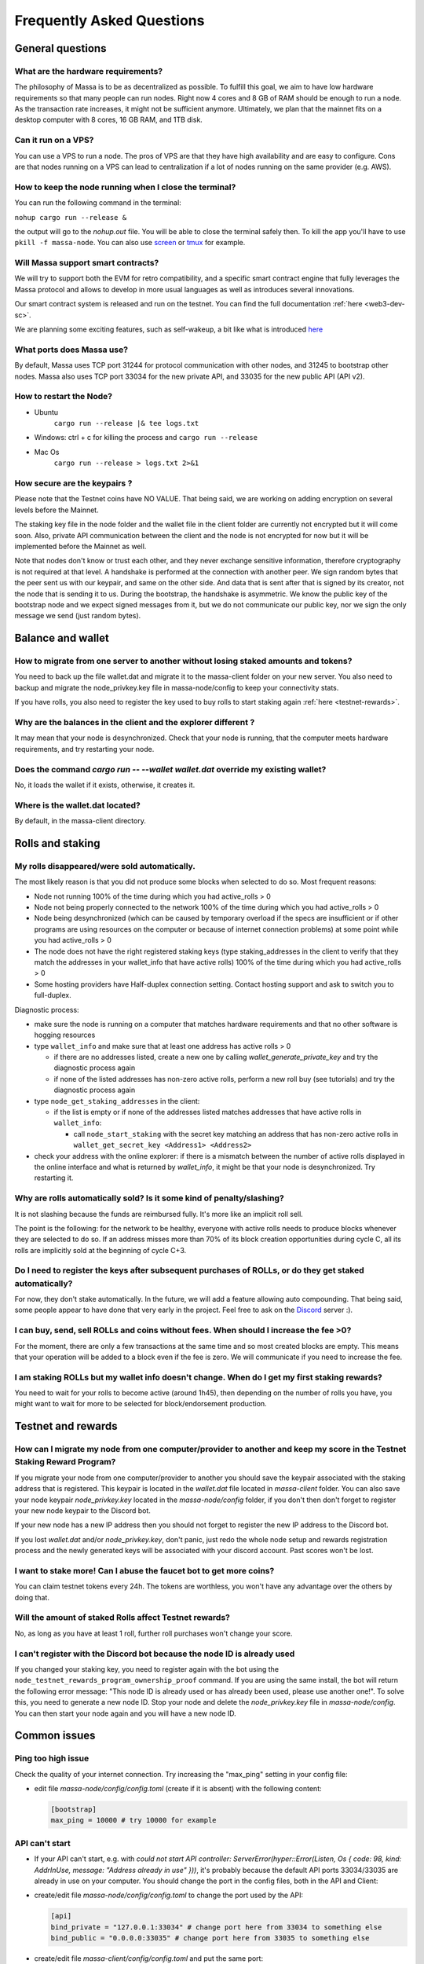 .. _testnet-faq:

Frequently Asked Questions
==========================

General questions
-----------------

What are the hardware requirements?
~~~~~~~~~~~~~~~~~~~~~~~~~~~~~~~~~~~

The philosophy of Massa is to be as decentralized as possible. To fulfill this goal, we aim to have low hardware
requirements so that many people can run nodes. Right now 4 cores and 8 GB of RAM should be enough to run a node. As the
transaction rate increases, it might not be sufficient anymore. Ultimately, we plan that the mainnet fits on a desktop
computer with 8 cores, 16 GB RAM, and 1TB disk.

Can it run on a VPS?
~~~~~~~~~~~~~~~~~~~~

You can use a VPS to run a node. The pros of VPS are that they have high availability and are easy to configure. Cons
are that nodes running on a VPS can lead to centralization if a lot of nodes running on the same provider (e.g. AWS).

How to keep the node running when I close the terminal?
~~~~~~~~~~~~~~~~~~~~~~~~~~~~~~~~~~~~~~~~~~~~~~~~~~~~~~~

You can run the following command in the terminal:

``nohup cargo run --release &``

the output will go to the `nohup.out` file. You will be able to close the terminal safely then. To kill the app you'll
have to use ``pkill -f massa-node``. You can also use `screen <https://help.ubuntu.com/community/Screen>`_ or `tmux
<http://manpages.ubuntu.com/manpages/cosmic/man1/tmux.1.html>`_ for example.

Will Massa support smart contracts?
~~~~~~~~~~~~~~~~~~~~~~~~~~~~~~~~~~~

We will try to support both the EVM for retro compatibility, and a specific smart contract engine that fully leverages
the Massa protocol and allows to develop in more usual languages as well as introduces several innovations.

Our smart contract system is released and run on the testnet. You can find the full documentation :ref:`here
<web3-dev-sc>`.

We are planning some exciting features, such as self-wakeup, a bit like what is introduced `here
<https://arxiv.org/pdf/2102.10784.pdf>`_

What ports does Massa use?
~~~~~~~~~~~~~~~~~~~~~~~~~~

By default, Massa uses TCP port 31244 for protocol communication with other nodes, and 31245 to bootstrap other nodes.
Massa also uses TCP port 33034 for the new private API, and 33035 for the new public API (API v2).

How to restart the Node?
~~~~~~~~~~~~~~~~~~~~~~~~

- Ubuntu
      ``cargo run --release |& tee logs.txt``
- Windows: ctrl + c for killing the process and ``cargo run --release``
- Mac Os
      ``cargo run --release > logs.txt 2>&1``

How secure are the keypairs ?
~~~~~~~~~~~~~~~~~~~~~~~~~~~~~

Please note that the Testnet coins have NO VALUE. That being said, we are working on adding encryption on several levels
before the Mainnet.

The staking key file in the node folder and the wallet file in the client folder are currently not encrypted but it will
come soon. Also, private API communication between the client and the node is not encrypted for now but it will be
implemented before the Mainnet as well.

Note that nodes don't know or trust each other, and they never exchange sensitive information, therefore cryptography is
not required at that level. A handshake is performed at the connection with another peer. We sign random bytes that the
peer sent us with our keypair, and same on the other side. And data that is sent after that is signed by its creator,
not the node that is sending it to us. During the bootstrap, the handshake is asymmetric. We know the public key of the
bootstrap node and we expect signed messages from it, but we do not communicate our public key, nor we sign the only
message we send (just random bytes).

Balance and wallet
------------------

How to migrate from one server to another without losing staked amounts and tokens?
~~~~~~~~~~~~~~~~~~~~~~~~~~~~~~~~~~~~~~~~~~~~~~~~~~~~~~~~~~~~~~~~~~~~~~~~~~~~~~~~~~~

You need to back up the file wallet.dat and migrate it to the massa-client folder on your new server. You also need to
backup and migrate the node_privkey.key file in massa-node/config to keep your connectivity stats.

If you have rolls, you also need to register the key used to buy rolls to start staking again :ref:`here
<testnet-rewards>`.

Why are the balances in the client and the explorer different ?
~~~~~~~~~~~~~~~~~~~~~~~~~~~~~~~~~~~~~~~~~~~~~~~~~~~~~~~~~~~~~~~

It may mean that your node is desynchronized. Check that your node is running, that the computer meets hardware
requirements, and try restarting your node.

Does the command `cargo run -- --wallet wallet.dat` override my existing wallet?
~~~~~~~~~~~~~~~~~~~~~~~~~~~~~~~~~~~~~~~~~~~~~~~~~~~~~~~~~~~~~~~~~~~~~~~~~~~~~~~~

No, it loads the wallet if it exists, otherwise, it creates it.

Where is the wallet.dat located?
~~~~~~~~~~~~~~~~~~~~~~~~~~~~~~~~

By default, in the massa-client directory.

Rolls and staking
-----------------

My rolls disappeared/were sold automatically.
~~~~~~~~~~~~~~~~~~~~~~~~~~~~~~~~~~~~~~~~~~~~~

The most likely reason is that you did not produce some blocks when selected to do so. Most frequent reasons:

- Node not running 100% of the time during which you had active_rolls \> 0
- Node not being properly connected to the network 100% of the time during which you had active_rolls \> 0
- Node being desynchronized (which can be caused by temporary overload if the specs are insufficient or if other
  programs are using resources on the computer or because of internet connection problems) at some point while you had
  active_rolls \> 0
- The node does not have the right registered staking keys (type staking_addresses in the client to verify that they
  match the addresses in your wallet_info that have active rolls) 100% of the time during which you had active_rolls \>
  0
- Some hosting providers have Half-duplex connection setting. Contact hosting support and ask to switch you to
  full-duplex.

Diagnostic process:

- make sure the node is running on a computer that matches hardware requirements and that no other software is hogging
  resources
- type ``wallet_info`` and make sure that at least one address has active rolls > 0

  - if there are no addresses listed, create a new one by calling `wallet_generate_private_key` and try the diagnostic
    process again
  - if none of the listed addresses has non-zero active rolls, perform a new roll buy (see tutorials) and try the
    diagnostic process again

- type ``node_get_staking_addresses`` in the client:

  - if the list is empty or if none of the addresses listed matches addresses that have active rolls in ``wallet_info``:

    - call ``node_start_staking`` with the secret key matching an address that has non-zero active rolls in
      ``wallet_get_secret_key <Address1> <Address2>``

- check your address with the online explorer: if there is a mismatch between the number of active rolls displayed in
  the online interface and what is returned by `wallet_info`, it might be that your node is desynchronized. Try
  restarting it.

Why are rolls automatically sold? Is it some kind of penalty/slashing?
~~~~~~~~~~~~~~~~~~~~~~~~~~~~~~~~~~~~~~~~~~~~~~~~~~~~~~~~~~~~~~~~~~~~~~

It is not slashing because the funds are reimbursed fully. It's more like an implicit roll sell.

The point is the following: for the network to be healthy, everyone with active rolls needs to produce blocks whenever
they are selected to do so. If an address misses more than 70% of its block creation opportunities during cycle C, all
its rolls are implicitly sold at the beginning of cycle C+3.

Do I need to register the keys after subsequent purchases of ROLLs, or do they get staked automatically?
~~~~~~~~~~~~~~~~~~~~~~~~~~~~~~~~~~~~~~~~~~~~~~~~~~~~~~~~~~~~~~~~~~~~~~~~~~~~~~~~~~~~~~~~~~~~~~~~~~~~~~~~

For now, they don't stake automatically. In the future, we will add a feature allowing auto compounding. That being
said, some people appear to have done that very early in the project. Feel free to ask on the `Discord
<https://discord.com/invite/massa>`_ server :).

I can buy, send, sell ROLLs and coins without fees. When should I increase the fee \>0?
~~~~~~~~~~~~~~~~~~~~~~~~~~~~~~~~~~~~~~~~~~~~~~~~~~~~~~~~~~~~~~~~~~~~~~~~~~~~~~~~~~~~~~~

For the moment, there are only a few transactions at the same time and so most created blocks are empty. This means that
your operation will be added to a block even if the fee is zero. We will communicate if you need to increase the fee.

I am staking ROLLs but my wallet info doesn't change. When do I get my first staking rewards?
~~~~~~~~~~~~~~~~~~~~~~~~~~~~~~~~~~~~~~~~~~~~~~~~~~~~~~~~~~~~~~~~~~~~~~~~~~~~~~~~~~~~~~~~~~~~~

You need to wait for your rolls to become active (around 1h45), then depending on the number of rolls you have, you
might want to wait for more to be selected for block/endorsement production.

Testnet and rewards
-------------------

How can I migrate my node from one computer/provider to another and keep my score in the Testnet Staking Reward Program?
~~~~~~~~~~~~~~~~~~~~~~~~~~~~~~~~~~~~~~~~~~~~~~~~~~~~~~~~~~~~~~~~~~~~~~~~~~~~~~~~~~~~~~~~~~~~~~~~~~~~~~~~~~~~~~~~~~~~~~~~

If you migrate your node from one computer/provider to another you should save the keypair associated with the staking
address that is registered. This keypair is located in the `wallet.dat` file located in `massa-client` folder. You can
also save your node keypair `node_privkey.key` located in the `massa-node/config` folder, if you don't then don't forget
to register your new node keypair to the Discord bot.

If your new node has a new IP address then you should not forget to register the new IP address to the Discord bot.

If you lost `wallet.dat` and/or `node_privkey.key`, don't panic, just redo the whole node setup and rewards registration
process and the newly generated keys will be associated with your discord account. Past scores won't be lost.

I want to stake more! Can I abuse the faucet bot to get more coins?
~~~~~~~~~~~~~~~~~~~~~~~~~~~~~~~~~~~~~~~~~~~~~~~~~~~~~~~~~~~~~~~~~~~

You can claim testnet tokens every 24h. The tokens are worthless, you won't have any advantage over the others by doing
that.

Will the amount of staked Rolls affect Testnet rewards?
~~~~~~~~~~~~~~~~~~~~~~~~~~~~~~~~~~~~~~~~~~~~~~~~~~~~~~~

No, as long as you have at least 1 roll, further roll purchases won't change your score.

I can't register with the Discord bot because the node ID is already used
~~~~~~~~~~~~~~~~~~~~~~~~~~~~~~~~~~~~~~~~~~~~~~~~~~~~~~~~~~~~~~~~~~~~~~~~~

If you changed your staking key, you need to register again with the bot using the
``node_testnet_rewards_program_ownership_proof`` command. If you are using the same install, the bot will return the
following error message: "This node ID is already used or has already been used, please use another one!". To solve
this, you need to generate a new node ID. Stop your node and delete the `node_privkey.key` file in `massa-node/config`.
You can then start your node again and you will have a new node ID.

Common issues
-------------

Ping too high issue
~~~~~~~~~~~~~~~~~~~

Check the quality of your internet connection. Try increasing the "max_ping" setting in your config file:

- edit file `massa-node/config/config.toml` (create if it is absent) with the following content:

  .. code-block:: toml

      [bootstrap]
      max_ping = 10000 # try 10000 for example

API can't start
~~~~~~~~~~~~~~~

- If your API can't start, e.g. with `could not start API controller: ServerError(hyper::Error(Listen, Os { code: 98,
  kind: AddrInUse, message: "Address already in use" }))`, it's probably because the default API ports 33034/33035 are
  already in use on your computer. You should change the port in the config files, both in the API and Client:
- create/edit file `massa-node/config/config.toml` to change the port used by the API:

  .. code-block:: toml

      [api]
      bind_private = "127.0.0.1:33034" # change port here from 33034 to something else
      bind_public = "0.0.0.0:33035" # change port here from 33035 to something else

- create/edit file `massa-client/config/config.toml` and put the same port:

  .. code-block:: toml

      [default_node]
      ip = "127.0.0.1"
      private_port = 33034 # change port here from 33034 to the port chosen in node's bind_private
      public_port = 33035 # change port here from 33035 to the port chosen in node's bind_public

Raspberry Pi problem "Thread 'main' panicked"
~~~~~~~~~~~~~~~~~~~~~~~~~~~~~~~~~~~~~~~~~~~~~

If you encountered an error message such as:

"Thread 'main' panicked at 'called Option::unwrap() on a None value', models/src/hasher.rs:35:46", this is a known
problem on older Raspberry Pi, especially with Raspbian. Try installing Debian.

Please note, running a Massa node on a Raspberry Pi is ambitious and will probably not work that well. We don't expect
raspberry to be enough powerful to run on the mainnet.

Disable IPV6 support
~~~~~~~~~~~~~~~~~~~~

If your OS, virtual machine or provider does not support IPV6, try disabling IPV6 support on your Massa node.

To do this, edit (or create if absent) the file `massa-node/config/config.toml` with the following contents:

    .. code-block:: toml

        [network]
            bind = "0.0.0.0:31244"

        [bootstrap]
            bind = "0.0.0.0:31245"

then restart your node.
